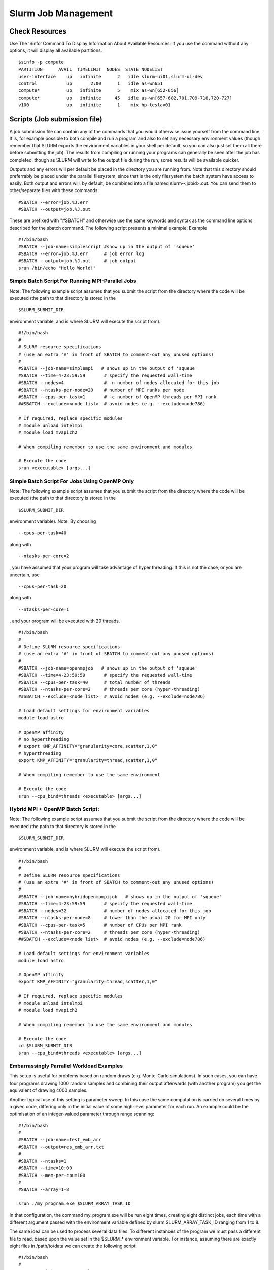 Slurm Job Management
=========================

=========================
Check Resources
=========================

Use The 'Sinfo' Command To Display Information About Available Resources:
If you use the command without any options, it will display all available partitions.

::

    $sinfo -p compute
    PARTITION      AVAIL  TIMELIMIT  NODES  STATE NODELIST
    user-interface    up   infinite      2   idle slurm-ui01,slurm-ui-dev
    control           up       2:00      1   idle as-wn651
    compute*          up   infinite      5    mix as-wn[652-656]
    compute*          up   infinite     45   idle as-wn[657-682,701,709-718,720-727]
    v100              up   infinite      1    mix hp-teslav01

=================================
Scripts (Job submission file)
=================================

A job submission file can contain any of the commands that you would otherwise issue yourself from the command line. It is, for example possible to both compile and run a program and also to set any necessary environment values (though remember that SLURM exports the environment variables in your shell per default, so you can also just set them all there before submitting the job).
The results from compiling or running your programs can generally be seen after the job has completed, though as SLURM will write to the output file during the run, some results will be available quicker.

Outputs and any errors will per default be placed in the directory you are running from. Note that this directory should preferrably be placed under the parallel filesystem, since that is the only filesystem the batch system have access to easily.
Both output and errors will, by default, be combined into a file named slurm-<jobid>.out. You can send them to other/separate files with these commands:

::

    #SBATCH --error=job.%J.err
    #SBATCH --output=job.%J.out

These are prefixed with "#SBATCH" and otherwise use the same keywords and syntax as the command line options described for the sbatch command. The following script presents a minimal example:
Example

::

    #!/bin/bash
    #SBATCH --job-name=simplescript #show up in the output of 'squeue'
    #SBATCH --error=job.%J.err      # job error log
    #SBATCH --output=job.%J.out     # job output
    srun /bin/echo "Hello World!"

----------------------------------------------------
Simple Batch Script For Running MPI-Parallel Jobs
----------------------------------------------------

Note: The following example script assumes that you submit the script from the directory where the code will be executed (the path to that directory is stored in the

::

    $SLURM_SUBMIT_DIR

environment variable, and is where SLURM will execute the script from).

::

    #!/bin/bash
    #
    # SLURM resource specifications
    # (use an extra '#' in front of SBATCH to comment-out any unused options)
    #
    #SBATCH --job-name=simplempi   # shows up in the output of 'squeue'
    #SBATCH --time=4-23:59:59       # specify the requested wall-time
    #SBATCH --nodes=4               # -n number of nodes allocated for this job
    #SBATCH --ntasks-per-node=20    # number of MPI ranks per node
    #SBATCH --cpus-per-task=1       # -c number of OpenMP threads per MPI rank
    ##SBATCH --exclude=<node list>  # avoid nodes (e.g. --exclude=node786)

    # If required, replace specific modules
    # module unload intelmpi
    # module load mvapich2

    # When compiling remember to use the same environment and modules

    # Execute the code
    srun <executable> [args...]

----------------------------------------------------
Simple Batch Script For Jobs Using OpenMP Only
----------------------------------------------------

Note: The following example script assumes that you submit the script from the directory where the code will be executed (the path to that directory is stored in the

::

    $SLURM_SUBMIT_DIR

environment variable).
Note: By choosing

::

    --cpus-per-task=40

along with

::

    --ntasks-per-core=2

, you have assumed that your program will take advantage of hyper threading. If this is not the case, or you are uncertain, use

::

    --cpus-per-task=20

along with

::

    --ntasks-per-core=1

, and your program will be executed with 20 threads.

::

    #!/bin/bash
    #
    # Define SLURM resource specifications
    # (use an extra '#' in front of SBATCH to comment-out any unused options)
    #
    #SBATCH --job-name=openmpjob   # shows up in the output of 'squeue'
    #SBATCH --time=4-23:59:59       # specify the requested wall-time
    #SBATCH --cpus-per-task=40      # total number of threads
    #SBATCH --ntasks-per-core=2     # threads per core (hyper-threading)
    ##SBATCH --exclude=<node list>  # avoid nodes (e.g. --exclude=node786)

    # Load default settings for environment variables
    module load astro

    # OpenMP affinity
    # no hyperthreading
    # export KMP_AFFINITY="granularity=core,scatter,1,0"
    # hyperthreading
    export KMP_AFFINITY="granularity=thread,scatter,1,0"

    # When compiling remember to use the same environment

    # Execute the code
    srun --cpu_bind=threads <executable> [args...]

----------------------------------------------------
Hybrid MPI + OpenMP Batch Script:
----------------------------------------------------

Note: The following example script assumes that you submit the script from the directory where the code will be executed (the path to that directory is stored in the

::

    $SLURM_SUBMIT_DIR

environment variable, and is where SLURM will execute the script from).

::

    #!/bin/bash
    #
    # Define SLURM resource specifications
    # (use an extra '#' in front of SBATCH to comment-out any unused options)
    #
    #SBATCH --job-name=hybridopenmpmpijob   # shows up in the output of 'squeue'
    #SBATCH --time=4-23:59:59       # specify the requested wall-time
    #SBATCH --nodes=32              # number of nodes allocated for this job
    #SBATCH --ntasks-per-node=8     # lower than the usual 20 for MPI only
    #SBATCH --cpus-per-task=5       # number of CPUs per MPI rank
    #SBATCH --ntasks-per-core=2     # threads per core (hyper-threading)
    ##SBATCH --exclude=<node list>  # avoid nodes (e.g. --exclude=node786)

    # Load default settings for environment variables
    module load astro

    # OpenMP affinity
    export KMP_AFFINITY="granularity=thread,scatter,1,0"

    # If required, replace specific modules
    # module unload intelmpi
    # module load mvapich2

    # When compiling remember to use the same environment and modules

    # Execute the code
    cd $SLURM_SUBMIT_DIR
    srun --cpu_bind=threads <executable> [args...]

----------------------------------------------------
Embarrassingly Parrallel Workload Examples
----------------------------------------------------

This setup is useful for problems based on random draws (e.g. Monte-Carlo simulations). In such cases, you can have four programs drawing 1000 random samples and combining their output afterwards (with another program) you get the equivalent of drawing 4000 samples.

Another typical use of this setting is parameter sweep. In this case the same computation is carried on several times by a given code, differing only in the initial value of some high-level parameter for each run. An example could be the optimisation of an integer-valued parameter through range scanning:

::

    #!/bin/bash
    #
    #SBATCH --job-name=test_emb_arr
    #SBATCH --output=res_emb_arr.txt
    #
    #SBATCH --ntasks=1
    #SBATCH --time=10:00
    #SBATCH --mem-per-cpu=100
    #
    #SBATCH --array=1-8

    srun ./my_program.exe $SLURM_ARRAY_TASK_ID

In that configuration, the command my_program.exe will be run eight times, creating eight distinct jobs, each time with a different argument passed with the environment variable defined by slurm SLURM_ARRAY_TASK_ID ranging from 1 to 8.

The same idea can be used to process several data files. To different instances of the program we must pass a different file to read, based upon the value set in the $SLURM_* environment variable. For instance, assuming there are exactly eight files in /path/to/data we can create the following script:

::

    #!/bin/bash
    #
    #SBATCH --job-name=test_emb_arr
    #SBATCH --output=res_emb_arr.txt
    #
    #SBATCH --ntasks=1
    #SBATCH --time=10:00
    #SBATCH --mem-per-cpu=100
    #
    #SBATCH --array=0-7

    FILES=(/path/to/data/*)

    srun ./my_program.exe ${FILES[$SLURM_ARRAY_TASK_ID]}

In this case, eight jobs will be submitted, each with a different filename given as an argument to my_program.exe defined in the array FILES[ ]. As the FILES[ ] Bash array is zero-indexed, the Slurm job array IDs must also start at 0 so the argument is --array=0-7. One pain point is that the number of files in the directory must match the number of jobs in the array.

Note that the same recipe can be used with a numerical argument that is not simply an integer sequence, by defining a Bash array ARGS[ ] containing the desired values:

::

    ARGS=(0.05 0.25 0.5 1 2 5 100)

    srun ./my_program.exe ${ARGS[$SLURM_ARRAY_TASK_ID]}

Here again, the Slurm job array numbering must start at 0 to make sure all items in the ARGS[ ] Bash array are processed.

=================================
Job Status
=================================

-------
squeue
-------

Use The 'Squeue' command To display information about scheduled jobs, -u with username to see your jobs only

::

    $ squeue
    $ squeue -u <username>
    $ squeue -l -u
    $ squeue -l -u <username> -p <partition name>


-------
queue
-------

To only view the jobs in the largemem partition on Kebnekaise

::

    $ queue -p largemem

--------
scontrol
--------

Get the status of an individual job

::

    $ scontrol show job <jobid>

=================================
Job Cancellation
=================================

To cancel a job, use scancel. You need the running or pending jobid. It is only the job's owner and SLURM administrators that can cancel jobs.

::

    $ scancel <jobid>

To cancel all your jobs (running and pending) you can run

::

    $ scancel -u <username>

You get the job id when you submit the job

::

    $ sbatch -N 1 -n 4 submitfile
    Submitted batch job 173079
    $ scancel 173079

Or through squeue

::

    $ squeue -u <username>

Alternatively, you can cancel a job submitted by srun or in an interactive shell, with salloc, by pressing Ctrl-C. In the example below, we have asked to start an interactive job, which we then cancel during waiting.

::

    $ salloc -N 2 -n 4
    salloc: Pending job allocation 779
    salloc: job 779 queued and waiting for resources
    ^Csalloc: Job allocation 779 has been revoked.
    salloc: Job aborted due to signal

Note Do not kill/skill srun to cancel a SLURM job! Doing so only terminates srun. The tasks continue to run, but not under SLURM management. If you do kill/skill an srun job, you can use squeue to get the job id and then either scancel the job, or use srun -p <partition> -a <jobid> -j, to reattach srun to the job and then you can use Ctrl-C to cancel it.

=================================
GPU Jobs
=================================

Microway gpu-burn is a free software of stress test for GPU clusters. Here we take it as an example to run jobs with gpu.
gpu_burn.sh is the example of script to run gpu_burn. In the script, you need to specify --partition to V100 or A100 and --gres for numbers of your request gpu cards.
Export the path of CUDA package to /usr/local/cuda in the GPU clusters.

You may find this program and scripts in /ceph/astro_phys/user_document/gpu/

::

    $ vim gpu_burn.sh
    !/bin/bash
    #SBATCH --partition=v100
    #SBATCH --gres=gpu:8

    export CUDA_PATH=/usr/local/cuda/
    make
    ./gpu_burn -d 300

